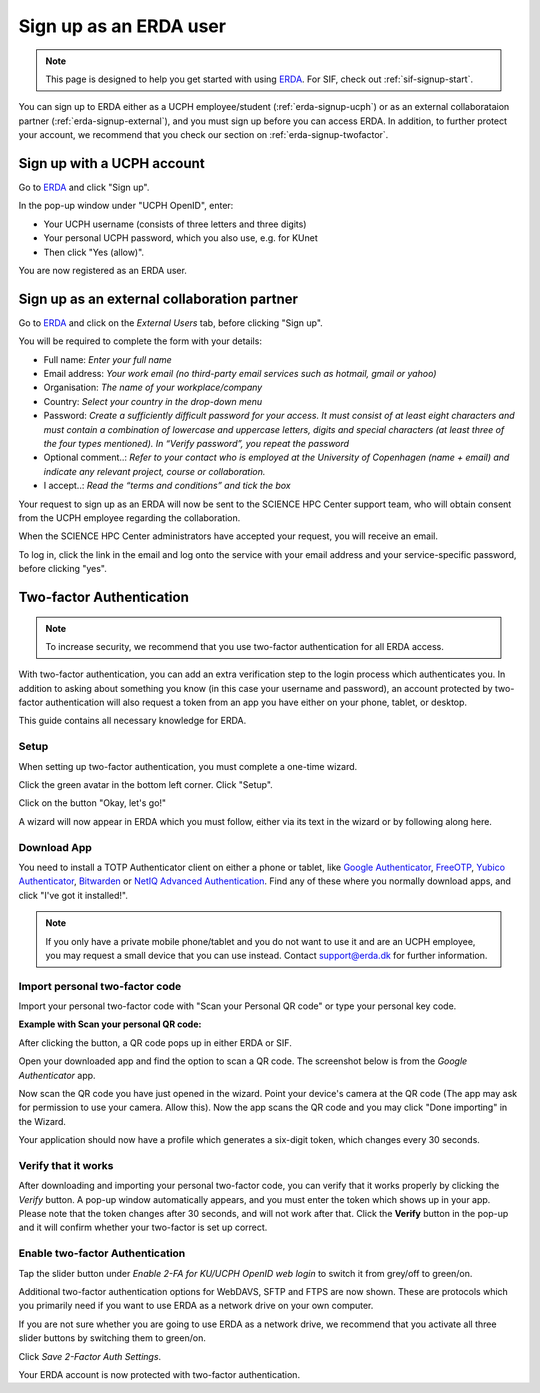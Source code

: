 .. _erda-signup-start:
Sign up as an ERDA user
=======================

.. Note::
   This page is designed to help you get started with using `ERDA <https://erda.ku.dk/>`_. For SIF, check out :ref:`sif-signup-start`.

You can sign up to ERDA either as a UCPH employee/student (:ref:`erda-signup-ucph`) or as an external collaborataion partner (:ref:`erda-signup-external`), and you must sign up before you can access ERDA.
In addition, to further protect your account, we recommend that you check our section on :ref:`erda-signup-twofactor`.

.. _erda-signup-ucph:
Sign up with a UCPH account
---------------------------

Go to `ERDA <https://erda.ku.dk/>`_ and click "Sign up".

In the pop-up window under "UCPH OpenID", enter:

- Your UCPH username (consists of three letters and three digits)

- Your personal UCPH password, which you also use, e.g. for KUnet

- Then click "Yes (allow)".

You are now registered as an ERDA user.

.. _erda-signup-external:
Sign up as an external collaboration partner
--------------------------------------------

Go to `ERDA <https://erda.ku.dk/>`_ and click on the *External Users* tab, before clicking "Sign up".

You will be required to complete the form with your details:

- Full name: *Enter your full name*

- Email address: *Your work email (no third-party email services such as hotmail, gmail or yahoo)*

- Organisation: *The name of your workplace/company*

- Country: *Select your country in the drop-down menu*

- Password: *Create a sufficiently difficult password for your access. It must consist of at least eight characters and must contain a combination of lowercase and uppercase letters, digits and special characters (at least three of the four types mentioned). In “Verify password”, you repeat the password*

- Optional comment..: *Refer to your contact who is employed at the University of Copenhagen (name + email) and indicate any relevant project, course or collaboration.*

- I accept..: *Read the “terms and conditions” and tick the box*

Your request to sign up as an ERDA will now be sent to the SCIENCE HPC Center support team, who will obtain consent from the UCPH employee regarding the collaboration.

When the SCIENCE HPC Center administrators have accepted your request, you will receive an email.

To log in, click the link in the email and log onto the service with your email address and your service-specific password, before clicking "yes".

.. _erda-signup-twofactor:
Two-factor Authentication
-------------------------

.. note::
   To increase security, we recommend that you use two-factor authentication for all ERDA access.

With two-factor authentication, you can add an extra verification step to the login process which authenticates you.
In addition to asking about something you know (in this case your username and password), an account protected by two-factor authentication will also request a token from an app you have either on your phone, tablet, or desktop.

This guide contains all necessary knowledge for ERDA.

Setup
^^^^^

When setting up two-factor authentication, you must complete a one-time wizard.

Click the green avatar in the bottom left corner. Click "Setup".

.. image:: /images/authenticator/authenticator-wizard.png

Click on the button "Okay, let's go!"

.. image:: /images/authenticator/authenticator-go.png

A wizard will now appear in ERDA which you must follow, either via its text in the wizard or by following along here.

Download App
^^^^^^^^^^^^

You need to install a TOTP Authenticator client on either a phone or tablet, like `Google Authenticator <https://en.wikipedia.org/wiki/Google_Authenticator>`_, `FreeOTP <https://freeotp.github.io/>`_, `Yubico Authenticator <https://www.yubico.com/products/yubico-authenticator/#h-download-yubico-authenticator>`_, `Bitwarden <https://bitwarden.com/download/>`_ or `NetIQ Advanced Authentication <https://www.microfocus.com/en-us/cyberres/identity-access-management/advanced-authentication>`_. Find any of these where you normally download apps, and click "I've got it installed!".

.. note::
   If you only have a private mobile phone/tablet and you do not want to use it and are an UCPH employee, you may request a small device that you can use instead. Contact support@erda.dk for further information.

Import personal two-factor code
^^^^^^^^^^^^^^^^^^^^^^^^^^^^^^^

Import your personal two-factor code with "Scan your Personal QR code" or type your personal key code.

.. image:: /images/authenticator/authenticator-import.png


**Example with Scan your personal QR code:**

After clicking the button, a QR code pops up in either ERDA or SIF.

Open your downloaded app and find the option to scan a QR code. The screenshot below is from the *Google Authenticator* app.

.. image:: /images/authenticator/authenticator-scanqrcode.png

Now scan the QR code you have just opened in the wizard. Point your device's camera at the QR code (The app may ask for permission to use your camera. Allow this). Now the app scans the QR code and you may click "Done importing" in the Wizard.

Your application should now have a profile which generates a six-digit token, which changes every 30 seconds.


Verify that it works
^^^^^^^^^^^^^^^^^^^^

After downloading and importing your personal two-factor code, you can verify that it works properly by clicking the *Verify* button. A pop-up window automatically appears, and you must enter the token which shows up in your app. Please note that the token changes after 30 seconds, and will not work after that. Click the **Verify** button in the pop-up and it will confirm whether your two-factor is set up correct.

.. image:: /images/authenticator/authenticator-verify.png


Enable two-factor Authentication
^^^^^^^^^^^^^^^^^^^^^^^^^^^^^^^^

Tap the slider button under *Enable 2-FA for KU/UCPH OpenID web login* to switch it from grey/off to green/on.

.. image:: /images/authenticator/authenticator-toggle.png

Additional two-factor authentication options for WebDAVS, SFTP and FTPS are now shown. These are protocols which you primarily need if you want to use ERDA as a network drive on your own computer.

If you are not sure whether you are going to use ERDA as a network drive, we recommend that you activate all three slider buttons by switching them to green/on.

Click *Save 2-Factor Auth Settings*.

Your ERDA account is now protected with two-factor authentication.
